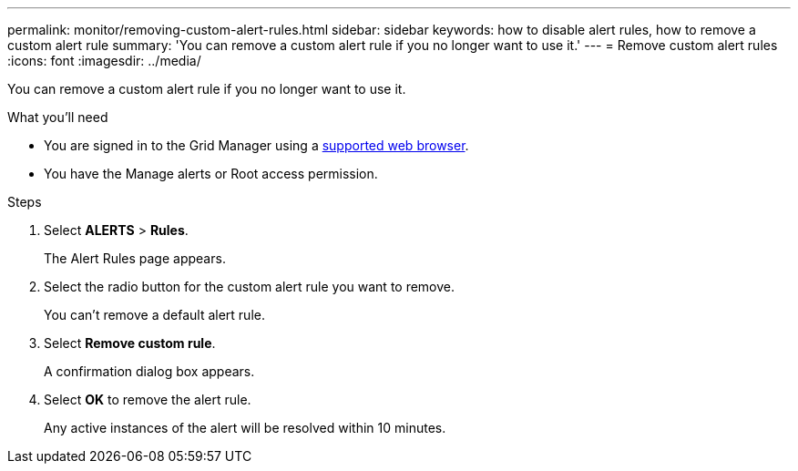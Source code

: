 ---
permalink: monitor/removing-custom-alert-rules.html
sidebar: sidebar
keywords: how to disable alert rules, how to remove a custom alert rule
summary: 'You can remove a custom alert rule if you no longer want to use it.'
---
= Remove custom alert rules
:icons: font
:imagesdir: ../media/

[.lead]
You can remove a custom alert rule if you no longer want to use it.

.What you'll need
* You are signed in to the Grid Manager using a link:../admin/web-browser-requirements.html[supported web browser].
* You have the Manage alerts or Root access permission.

.Steps
. Select *ALERTS* > *Rules*.
+
The Alert Rules page appears.

. Select the radio button for the custom alert rule you want to remove.
+
You can't remove a default alert rule.

. Select *Remove custom rule*.
+
A confirmation dialog box appears.

. Select *OK* to remove the alert rule.
+
Any active instances of the alert will be resolved within 10 minutes.
